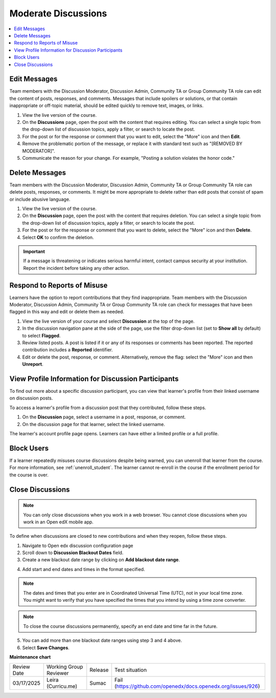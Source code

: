 .. _Moderate Discussions:

######################
Moderate Discussions
######################

.. tags:: educator, how-to

.. contents::
 :local:
 :depth: 1

*************
Edit Messages
*************

Team members with the Discussion Moderator, Discussion Admin, Community TA or
Group Community TA role can edit the content of posts, responses, and
comments. Messages that include spoilers or solutions, or that contain
inappropriate or off-topic material, should be edited quickly to remove text,
images, or links.


#. View the live version of the course.

#. On the **Discussions** page, open the post with the content that requires
   editing. You can select a single topic from the drop-down list of
   discussion topics, apply a filter, or search to locate the post.

#. For the post or for the response or comment that you want to edit, select
   the "More" icon and then **Edit**.

#. Remove the problematic portion of the message, or replace it with standard
   text such as "[REMOVED BY MODERATOR]".

#. Communicate the reason for your change. For example, "Posting a solution
   violates the honor code."

***************
Delete Messages
***************

Team members with the Discussion Moderator, Discussion Admin, Community TA or
Group Community TA role can delete posts, responses, or comments. It might be
more appropriate to delete rather than edit posts that consist of spam or
include abusive language.


#. View the live version of the course.

#. On the **Discussion** page, open the post with the content that requires
   deletion. You can select a single topic from the drop-down list of
   discussion topics, apply a filter, or search to locate the post.

#. For the post or for the response or comment that you want to delete, select
   the "More" icon and then **Delete**.

#. Select **OK** to confirm the deletion.

.. important:: If a message is threatening or indicates serious harmful
 intent, contact campus security at your institution. Report the incident
 before taking any other action.


****************************
Respond to Reports of Misuse
****************************

Learners have the option to report contributions that they find inappropriate.
Team members with the Discussion Moderator, Discussion Admin, Community TA or
Group Community TA role can check for messages that have been flagged in this
way and edit or delete them as needed.


#. View the live version of your course and select **Discussion** at the top of
   the page.

#. In the discussion navigation pane at the side of the page, use the filter
   drop-down list (set to **Show all** by default) to select **Flagged**.

#. Review listed posts. A post is listed if it or any of its responses or
   comments has been reported. The reported contribution includes a
   **Reported** identifier.

#. Edit or delete the post, response, or comment. Alternatively, remove the
   flag: select the "More" icon and then **Unreport**.


****************************************************
View Profile Information for Discussion Participants
****************************************************

To find out more about a specific discussion participant, you can view that
learner's profile from their linked username on discussion posts.

To access a learner's profile from a discussion post that they contributed,
follow these steps.

#. On the **Discussion** page, select a username in a post, response, or
   comment.

#. On the discussion page for that learner, select the linked username.

The learner's account profile page opens. Learners can have either a limited
profile or a full profile.

***********
Block Users
***********

If a learner repeatedly misuses course discussions despite being warned, you
can unenroll that learner from the course. For more information, see
:ref:`unenroll_student`. The learner cannot re-enroll in the course if the
enrollment period for the course is over.

.. _Close Discussions:

******************
Close Discussions
******************

.. note:: You can only close discussions when you work in a web browser. You
   cannot close discussions when you work in an Open edX mobile app.

To define when discussions are closed to new contributions and when they
reopen, follow these steps.

1. Navigate to Open edx discussion configuration page

2. Scroll down to **Discussion Blackout Dates** field.

3. Create a new blackout date range by clicking on **Add blackout date range**.

.. image:: /_images/educator_how_tos/Discussion_blackout_dates_configuration.png
  :width: 300
  :alt: Option for configuring discussion blackout dates.

4. Add start and end dates and times in the format specified.

.. note:: The dates and times that you enter are in Coordinated Universal
   Time (UTC), not in your local time zone. You might want to verify that you
   have specified the times that you intend by using a time zone converter.

.. note:: To close the course discussions permanently, specify an end date
   and time far in the future.

5. You can add more than one blackout date ranges using step 3 and 4 above.

6. Select **Save Changes**.

.. seealso::

  :ref:`About Course Discussions` (concept)

  :ref:`Best Practices for Configuring Course Discussions` (concept)

  :ref:`Configure Open edX Discussions` (how-to)

  :ref:`Configure Open edX Discussions Legacy` (how-to)

  :ref:`Best Practices for Moderating Course Discussions` (concept)

  :ref:`Assign discussion roles` (how-to)

  :ref:`Toggle Anonymous Discussion Posts` (how-to)

  :ref:`Learner View of the Discussion` (reference)

  :ref:`About Divided Discussions` (concept)

  :ref:`Guide to Managing Divided Discussions` (reference)

  :ref:`Set Up Divided Discussions` (how-to)

  :ref:`Set up Discussions in Cohorted Courses` (how-to)


**Maintenance chart**

+--------------+-------------------------------+----------------+-------------------------------------------------------------+
| Review Date  | Working Group Reviewer        |   Release      |Test situation                                               |
+--------------+-------------------------------+----------------+-------------------------------------------------------------+
| 03/17/2025   | Leira (Curricu.me)            | Sumac          |Fail (https://github.com/openedx/docs.openedx.org/issues/926)|
+--------------+-------------------------------+----------------+-------------------------------------------------------------+
